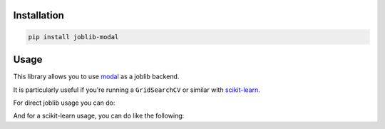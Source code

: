 Installation
============

.. code-block:: bash

    pip install joblib-modal

Usage
=====

This library allows you to use `modal <https://modal.com/>`_ as a joblib backend.

It is particularly useful if you're running a ``GridSearchCV`` or similar with
`scikit-learn <https://scikit-learn.org/>`_.

For direct joblib usage you can do:

.. code-block:: python
  :linenos:
  
    # This is needed to register the modal backend
    import joblib_modal  # noqa
    from joblib import parallel_config, Parallel, delayed

    with parallel_config(backend="modal", name="my-test-job",modal_output=True):
        out = Parallel(n_jobs=2)(delayed(lambda x: x * x)(i) for i in range(10))
        assert out == [0, 1, 4, 9, 16, 25, 36, 49, 64, 81]

And for a scikit-learn usage, you can do like the following:

.. code-block:: python
  :linenos:
  
    import joblib_modal  # noqa
    import modal
    import modal
    import numpy 
    import joblib 
    import scipy
    import sklearn
    from sklearn.model_selection import GridSearchCV
    from sklearn.ensemble import HistGradientBoostingClassifier

    image = (
        modal.Image.debian_slim()
        .pip_install(f"scikit-learn=={sklearn.__version__}")
        .pip_install(f"numpy=={numpy.__version__}")
        .pip_install(f"joblib=={joblib.__version__}")
        .pip_install(f"scipy=={scipy.__version__}")
    )

    param_grid = {'learning_rate': [0.01, 0.05, 0.1], 'max_depth': [3, 5, 7]}
    clf = HistGradientBoostingClassifier()
    grid_search = GridSearchCV(clf, param_grid, cv=5, n_jobs=2)
    with parallel_config(
        backend="modal",
        n_jobs=-1,
        name="test-joblib",
        image=image,
        modal_output=True,
    ):
        grid_search.fit(X, y)
